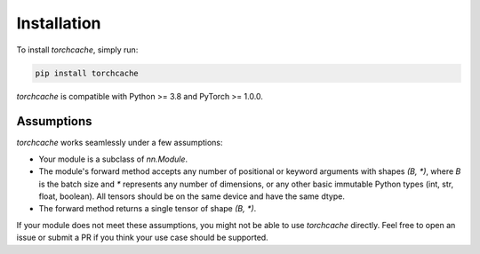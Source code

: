Installation
============

To install `torchcache`, simply run:

.. code-block:: bash

   pip install torchcache

`torchcache` is compatible with Python >= 3.8 and PyTorch >= 1.0.0.

Assumptions
-----------

`torchcache` works seamlessly under a few assumptions:

- Your module is a subclass of `nn.Module`.
- The module's forward method accepts any number of positional or keyword arguments with shapes `(B, *)`, where `B` is the batch size and `*` represents any number of dimensions, or any other basic immutable Python types (int, str, float, boolean). All tensors should be on the same device and have the same dtype.
- The forward method returns a single tensor of shape `(B, *)`.

If your module does not meet these assumptions, you might not be able to use `torchcache` directly. Feel free to open an issue or submit a PR if you think your use case should be supported.
